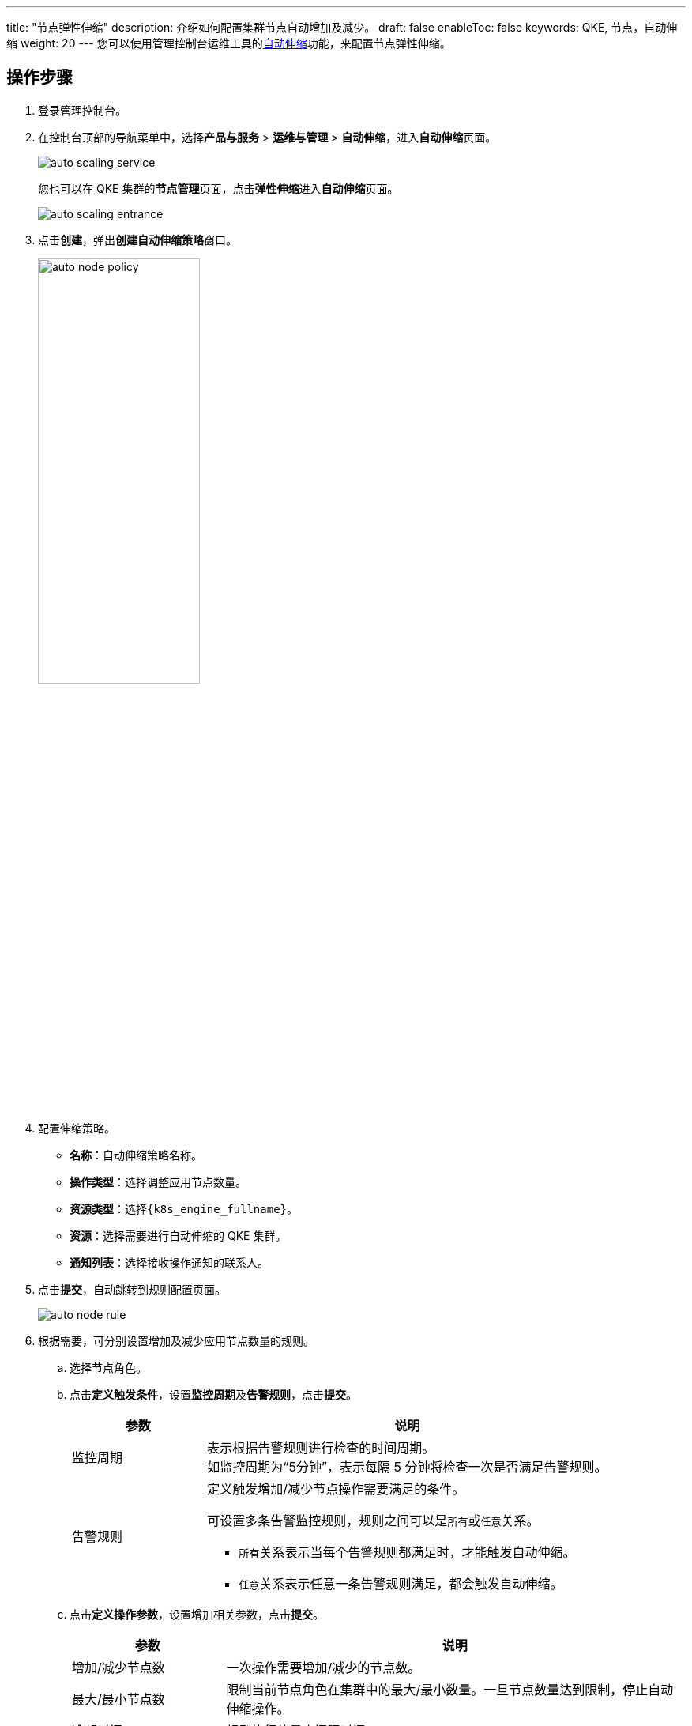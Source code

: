 ---
title: "节点弹性伸缩"
description: 介绍如何配置集群节点自动增加及减少。
draft: false
enableToc: false
keywords: QKE, 节点，自动伸缩
weight: 20
---
您可以使用管理控制台运维工具的link:/v6.1/operation/autoscaling/[自动伸缩]功能，来配置节点弹性伸缩。

== 操作步骤

. 登录管理控制台。
. 在控制台顶部的导航菜单中，选择**产品与服务** > *运维与管理* > *自动伸缩*，进入**自动伸缩**页面。
+
image::/images/cloud_service/container/qke/auto_scaling_service.png[]
+
您也可以在 QKE 集群的**节点管理**页面，点击**弹性伸缩**进入**自动伸缩**页面。
+
image::/images/cloud_service/container/qke/auto_scaling_entrance.png[]

. 点击**创建**，弹出**创建自动伸缩策略**窗口。
+
image::/images/cloud_service/container/qke/auto_node_policy.png[,50%]

. 配置伸缩策略。
 ** *名称*：自动伸缩策略名称。
 ** *操作类型*：选择``调整应用节点数量``。
 ** *资源类型*：选择``{k8s_engine_fullname}``。
 ** *资源*：选择需要进行自动伸缩的 QKE 集群。
 ** *通知列表*：选择接收操作通知的联系人。
. 点击**提交**，自动跳转到规则配置页面。
+
image::/images/cloud_service/container/qke/auto_node_rule.png[]

. 根据需要，可分别设置增加及减少应用节点数量的规则。
 .. 选择节点角色。
 .. 点击**定义触发条件**，设置**监控周期**及**告警规则**，点击**提交**。
+
[cols="1,3"]
|===
| 参数 | 说明

| 监控周期
| 表示根据告警规则进行检查的时间周期。 +
如监控周期为“5分钟”，表示每隔 5 分钟将检查一次是否满足告警规则。

| 告警规则
a| 定义触发增加/减少节点操作需要满足的条件。 

可设置多条告警监控规则，规则之间可以是``所有``或``任意``关系。

* ``所有``关系表示当每个告警规则都满足时，才能触发自动伸缩。
* ``任意``关系表示任意一条告警规则满足，都会触发自动伸缩。
|===

 .. 点击**定义操作参数**，设置增加相关参数，点击**提交**。
+
[cols="1,3"]
|===
| 参数 | 说明

| 增加/减少节点数
| 一次操作需要增加/减少的节点数。

| 最大/最小节点数
| 限制当前节点角色在集群中的最大/最小数量。一旦节点数量达到限制，停止自动伸缩操作。

| 冷却时间
| 规则执行的最小间隔时间。
|===
. 配置完成后，当阈值被触发后，相应集群会自动进行节点增删操作，通知列表中的用户会收到通知。
